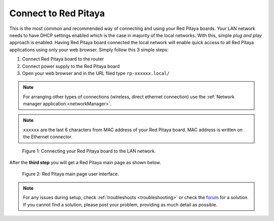 .. _ConnectSTEMlab:

#####################
Connect to Red Pitaya
#####################

This is the most common and recommended way of
connecting and using your Red Pitaya boards.
Your LAN network needs to have DHCP settings enabled
which is the case in majority of the local networks.
With this, simple *plug and play* approach is enabled.
Having Red Pitaya board connected the local network
will enable quick access to all Red Pitaya applications
using only your web browser.
Simply follow this 3 simple steps:

#. Connect Red Pitaya board to the router
#. Connect power supply to the Red Pitaya board
#. Open your web browser and in the URL filed type ``rp-xxxxxx.local/``

.. note:: 

    For arranging other types of connections (wireless, direct ethernet connection) use the  
    :ref:`Network manager application <networkManager>`.
       
.. note::

   ``xxxxxx`` are the last 6 characters from MAC address of your Red Pitaya board.
   MAC address is written on the Ethernet connector.
    
.. figure:: connect/connect-2.png
    
   Figure 1: Connecting your Red Pitaya board to the LAN network.

After the **third step** you will get a Red Pitaya main page as shown below.

.. figure:: connect/connect-3.png

   Figure 2: Red Pitaya main page user interface.

.. note::

    For any issues during setup, check :ref:`troubleshoots <troubleshooting>`
    or check the `forum <http://forum.redpitaya.com/>`_ for a solution.
    If you cannot find a solution, please post your problem, providing as much detail as possible.
